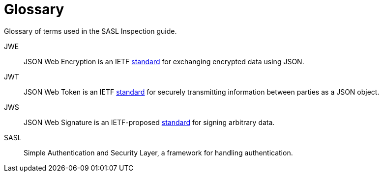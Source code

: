 :_mod-docs-content-type: REFERENCE

= Glossary

[role="_abstract"]
Glossary of terms used in the SASL Inspection guide.

JWE:: JSON Web Encryption is an IETF https://datatracker.ietf.org/doc/html/rfc7516[standard] for exchanging encrypted data using JSON.
JWT:: JSON Web Token is an IETF https://datatracker.ietf.org/doc/html/rfc8259[standard] for securely transmitting information between parties as a JSON object.
JWS:: JSON Web Signature is an IETF-proposed https://datatracker.ietf.org/doc/html/rfc7515[standard] for signing arbitrary data.
SASL:: Simple Authentication and Security Layer, a framework for handling authentication.